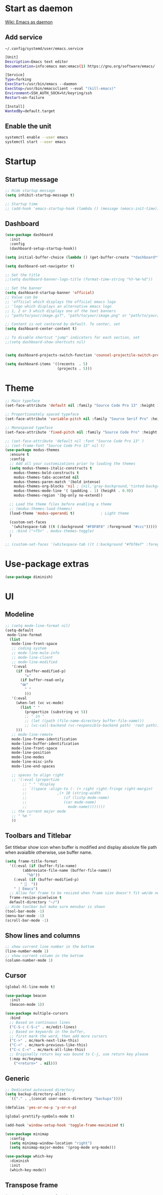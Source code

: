 * Start as daemon
[[https://www.emacswiki.org/emacs/EmacsAsDaemon][Wiki: Emacs as daemon]]
** Add service
~~/.config/systemd/user/emacs.service~
#+begin_src bash
  [Unit]
  Description=Emacs text editor
  Documentation=info:emacs man:emacs(1) https://gnu.org/software/emacs/

  [Service]
  Type=forking
  ExecStart=/usr/bin/emacs --daemon
  ExecStop=/usr/bin/emacsclient --eval "(kill-emacs)"
  Environment=SSH_AUTH_SOCK=%t/keyring/ssh
  Restart=on-failure

  [Install]
  WantedBy=default.target
#+end_src
** Enable the unit
#+begin_src bash
  systemctl enable --user emacs
  systemctl start --user emacs
#+end_src
* Startup
** Startup message
#+begin_src emacs-lisp
;; Hide startup message
(setq inhibit-startup-message t)

;; Startup time
;; (add-hook 'emacs-startup-hook (lambda () (message (emacs-init-time))))
#+end_src
** Dashboard
#+begin_src emacs-lisp
(use-package dashboard
  :init
  :config
  (dashboard-setup-startup-hook))

(setq initial-buffer-choice (lambda () (get-buffer-create "*dashboard*")))

(setq dashboard-set-navigator t)

;; Set the title
;;(setq dashboard-banner-logo-title (format-time-string "%Y-%m-%d"))

;; Set the banner
(setq dashboard-startup-banner 'official)
;; Value can be
;; 'official which displays the official emacs logo
;; 'logo which displays an alternative emacs logo
;; 1, 2 or 3 which displays one of the text banners
;; "path/to/your/image.gif", "path/to/your/image.png" or "path/to/your/text.txt" which displays whatever gif/image/text you would prefer

;; Content is not centered by default. To center, set
(setq dashboard-center-content t)

;; To disable shortcut "jump" indicators for each section, set
;;(setq dashboard-show-shortcuts nil)


(setq dashboard-projects-switch-function 'counsel-projectile-switch-project-by-name)

(setq dashboard-items '((recents  . 5)
    		            (projects . 5)))
#+end_src
* Theme
#+begin_src emacs-lisp
  ;; Main typeface
  (set-face-attribute 'default nil :family "Source Code Pro 13" :height 130)

  ;; Proportionately spaced typeface
  (set-face-attribute 'variable-pitch nil :family "Source Serif Pro" :height 1.0)

  ;; Monospaced typeface
  (set-face-attribute 'fixed-pitch nil :family "Source Code Pro" :height 1.5)

  ;; (set-face-attribute 'default nil :font "Source Code Pro 13" )
  ;; (set-frame-font "Source Code Pro 13" nil t)
  (use-package modus-themes
    :ensure t
    :config
    ;; Add all your customizations prior to loading the themes
    (setq modus-themes-italic-constructs t
	  modus-themes-bold-constructs t
	  modus-themes-tabs-accented nil
	  modus-themes-paren-match '(bold intense)
	  modus-themes-org-blocks 'nil ; {nil,'gray-background,'tinted-background}
	  modus-themes-mode-line '( (padding . 1) (height . 0.9))
	  modus-themes-region '(bg-only no-extend))

    ;; Load the theme files before enabling a theme
    ;; (modus-themes-load-themes)
    (load-theme 'modus-operandi t)            ; Light theme

    (custom-set-faces
     '(whitespace-tab ((t (:background "#F8F8F8" :foreground "#ccc")))))
    ;; :bind ("<f5>" . modus-themes-toggle)
    )

  ;; (custom-set-faces '(whitespace-tab ((t (:background "#fbf8ef" :foreground "#624956")))))
#+end_src
* Use-package extras
#+begin_src emacs-lisp
  (use-package diminish)
#+end_src
* UI
** Modeline
#+begin_src emacs-lisp
  ;; (setq mode-line-format nil)
  (setq-default
   mode-line-format
	(list
	 mode-line-front-space
	 ;; coding system
	 ;; mode-line-mule-info
	 ;; mode-line-client
	 ;; mode-line-modified
	 '(:eval
	   (if (buffer-modified-p)
	       "✒"
	     (if buffer-read-only
		 "ꙭ"
	       " "
	       )))
	 '(:eval
	   (when-let (vc vc-mode)
	     (list " "
		   (propertize (substring vc 5))
		   ;; " in "
		   ;; (let ((path (file-name-directory buffer-file-name)))
		   ;; (vc-call-backend (vc-responsible-backend path) 'root path))
	   )))
	 ;; mode-line-remote
	 mode-line-frame-identification
	 mode-line-buffer-identification
	 mode-line-front-space
	 mode-line-position
	 mode-line-modes
	 mode-line-misc-info
	 mode-line-end-spaces

	 ;; spaces to align right
	 ;; '(:eval (propertize
		  ;; " " 'display
		  ;; `((space :align-to (- (+ right right-fringe right-margin)
		  ;; 		      ,(+ 10 (string-width
		  ;; 			     (if (listp mode-name)
		  ;; 				 (car mode-name)
		  ;; 			       mode-name))))))))
	 ;; the current major mode
	 ;; " %m "
	 ))
#+end_src
** Toolbars and Titlebar
Set titlebar show icon when buffer is modified and display absolute file path when avaialble otherwise, use buffer name.
#+begin_src emacs-lisp
  (setq frame-title-format
    '((:eval (if (buffer-file-name)
		  (abbreviate-file-name (buffer-file-name))
		    "%b"))
      (:eval (if (buffer-modified-p)
		 " 💾  "))
      " | Emacs")
    ;; Allow for frame to be resized when frame size doesn't fit wm/de needs
	frame-resize-pixelwise t
	default-directory "~/")
  ;; Hide toolbar but make sure menubar is shown
  (tool-bar-mode -1)
  (menu-bar-mode -1)
  (scroll-bar-mode -1)
#+end_src
** Show lines and columns
#+begin_src emacs-lisp
  ;; show current line number in the bottom
  (line-number-mode 1)
  ;; show current column in the bottom
  (column-number-mode 1)
#+end_src
** Cursor
#+begin_src emacs-lisp
  (global-hl-line-mode t)

  (use-package beacon
    :init
    (beacon-mode 1))

  (use-package multiple-cursors
    :bind
    ;; Based on continuous lines
    ("C-S-c C-S-c" . mc/edit-lines)
    ;; Based on keywords in the buffer,
    ;; first mark the word, then add more cursors
    ("C->" . mc/mark-next-like-this)
    ("C-<" . mc/mark-previous-like-this)
    ("C-c C-<" . mc/mark-all-like-this)
    ;; Originally return key was bound to C-j, use return key please
    (:map mc/keymap
	  ("<return>" . nil)))
#+end_src
** Generic
#+begin_src emacs-lisp
  ;; Dedicated autosaved directory
  (setq backup-directory-alist
	`(("." . ,(concat user-emacs-directory "backups"))))

  (defalias 'yes-or-no-p 'y-or-n-p)

  (global-prettify-symbols-mode t)

  (add-hook 'window-setup-hook 'toggle-frame-maximized t)

  (use-package minimap
    :config
    (setq minimap-window-location "right")
    (setq minimap-major-modes '(prog-mode org-mode)))

  (use-package which-key
    :diminish
    :init
    (which-key-mode))

#+end_src

** Transpose frame

#+begin_src emacs-lisp
  (use-package transpose-frame)
#+end_src
* Variables
#+begin_src emacs-lisp
  (setq compile-command "nice make -j$(nproc) run")
#+end_src
* Text manipulation
#+begin_src emacs-lisp
    (put 'downcase-region 'disabled nil)
    (put 'upxocase-region 'disabled nil)
    (setq auto-complete-mode 1)
    (use-package auto-complete-rst
      :init
      (add-hook 'rst-mode (lambda () (auto-complete-rst-init))))
#+end_src
#+begin_src emacs-lisp
  (defun pps/show-unique-words (&optional alphabetical)
    "Collect all of the unique words in the current buffer and
  display them in a new buffer.  With prefix, alphabetize the
  list."
    (interactive "P")
    (let ((buf (buffer-name))
	  (new (get-buffer-create "*Unique Words*"))
	  (txt (delete-dups (mapcar #'downcase
				    (split-string (buffer-string)
						  nil nil
						  "[^[:alnum:]]+")))))
      (with-current-buffer new
	(delete-region (point-min) (point-max))
	(insert (format "%d unique words in the <%s> buffer:\n\n"
			(length txt) buf))
	(cl-dolist (word (if alphabetical (sort txt #'string<) txt))
	  (insert (concat word "\n"))))
      (pop-to-buffer new)))

  (fset 'online-clean-unotoolbutton-css
   (kmacro-lambda-form [?\C-a ?\C-s ?. ?u ?n ?o ?â ?\C-b ?\C-w ?\C-s ?C ?o ?n ?t ?r ?o ?l ?. ?J ?S ?D ?â ?â ?\C-b ?\C-k ?\C-n] 0 "%d"))

  (defun pps/delete-duplicate-lines
      (beg end keep &optional reverse adjacent keep-blanks interactive)
    (interactive
     (progn
       (barf-if-buffer-read-only)
       (list (region-beginning) (region-end)
	     (read-string "Keep lines matching regexp: ") ; Prompt for regexp to keep
	     (equal current-prefix-arg '(4))
	     (equal current-prefix-arg '(16))
	     t                                            ; Keep blanks by default
	     t)))
    (let ((lines (unless adjacent (make-hash-table :test 'equal)))
	  line prev-line
	  (count 0)
	  (beg (copy-marker beg))
	  (end (copy-marker end)))
      (save-excursion
	(goto-char (if reverse end beg))
	(if (and reverse (bolp)) (forward-char -1))
	(while (if reverse
	       (and (> (point) beg) (not (bobp)))
		 (and (< (point) end) (not (eobp))))
	  (setq line (buffer-substring-no-properties
		  (line-beginning-position) (line-end-position)))
	  (if (or (and keep-blanks (string= "" line))
		  (string-match keep line))               ; Ignore line if it
							  ; matches regexp to keep
	      (forward-line 1)
	    (if (if adjacent (equal line prev-line) (gethash line lines))
		(progn
		  (delete-region (progn (forward-line 0) (point))
				 (progn (forward-line 1) (point)))
		  (if reverse (forward-line -1))
		  (setq count (1+ count)))
	      (if adjacent (setq prev-line line) (puthash line t lines))
	      (forward-line (if reverse -1 1))))))
      (set-marker beg nil)
      (set-marker end nil)
      (when interactive
	(message "Deleted %d %sduplicate line%s%s"
		 count
		 (if adjacent "adjacent " "")
		 (if (= count 1) "" "s")
		 (if reverse " backward" "")))
      count))

#+end_src
** Use Emacs everywhere
[[https://github.com/tecosaur/emacs-everywhere][Instructions on GitHub page]]
Allow editing stuff from system wide input fields
*** Ensure you have the following dependencies satisfied: xclip, xdotool, xprop, and xwininfo.
*** Add custom global shortcut to the system: emacsclient --eval "(emacs-everywhere)"
#+begin_src emacs-lisp
    (use-package emacs-everywhere)
#+end_src
*** Emacs keybinds in other applications
**** Set Emacs Key themme in gtk2
***** Edit '~/.gtkrc-2.0' and add up top:
#+begin_src xml
  ##### Add Emacs keybindings
  # https://forum.kde.org/viewtopic.php?t=123695
  gtk-key-theme-name="Emacs"
  #
  # Override/tweak the Emacs theme with my settings below.
  #
  binding "gtk-emacs-override"
  {
     unbind "<ctrl>b"
     unbind "<ctrl>i"
     unbind "<ctrl>u"
  }
  class "*" binding "gtk-emacs-override"
  ######
#+end_src
**** [[https://shallowsky.com/blog/linux/gtk3-emacs-key-theme.html][Set Emacs key theme in gtk3]]
***** edit '~/.config/gtk-3.0/settings.ini' and add, inside the [Settings] section, this line:
#+begin_src xml
gtk-key-theme-name = Emacs
#+end_src
***** Set gsetttings:
#+begin_src bash
  gsettings set org.gnome.desktop.interface gtk-key-theme "Emacs"
#+end_src
** Subword
Use =M-b= and =M-f= to navigate, not only between words,
but when present between **subWords**
#+begin_src emacs-lisp
  (global-subword-mode 1)
#+end_src
** Copy whole word
No need to have a function to kill the whole word I find that M-f M-del suffices
#+begin_src emacs-lisp
  (defun pps/copy-whole-word (&optional subword)
    (interactive)
    (save-excursion
      (forward-char 1)
      (if (equal subword 1)
	  (global-subword-mode 0)
	  (global-superword-mode 1))
      (backward-word)
      (kill-word 1)
      (if (equal subword 1)
	  (global-superword-mode 0)
	  (global-subword-mode 1))
      (yank))
    (if (equal subword 1)
	(message "SubWord copied")
      (message "Whole word copied")))
  (global-set-key (kbd "C-c w") 'pps/copy-whole-word)
  (global-set-key (kbd "C-c C-w") (lambda () (interactive) (pps/copy-whole-word 1)))
#+end_src
** Copy whole line
[[https://www.emacswiki.org/emacs/CopyingWholeLines][wiki: Copy whole lines]]
#+begin_src emacs-lisp
  (defun pps/copy-line (arg)
    "Copy lines (as many as prefix argument) in the kill ring"
    (interactive "p")
    (kill-ring-save (line-beginning-position)
		    (line-beginning-position (+ 1 arg)))
    (message "%d line%s copied" arg (if (= 1 arg) "" "s")))

  (global-set-key "\C-c\C-k" 'pps/copy-line)
#+end_src
* Config edit/reload
** Edit
#+begin_src emacs-lisp
  (defun pps/config-visit ()
    (interactive)
    (find-file "~/.emacs.d/config.org"))
  (global-set-key (kbd "C-c e") 'pps/config-visit)
#+end_src
** Reload
#+begin_src emacs-lisp
  (defun config-reload ()
    (interactive)
    (org-babel-load-file (expand-file-name "~/.emacs.d/config.org")))
  (global-set-key (kbd "C-c r") 'config-reload)
#+end_src
* Org
** Structure Template
Reset existent **org-structure-template-alist** variable
to add additional ~src emacs-lisp~ and have =s= trigger that
instead of triggering =src= (=src= gets now assigned to =S=)
More info: =C-h v= and type ~org-structure-template-alist~ =RET=
#+begin_src emacs-lisp
  (setq org-structure-template-alist
      '(("a" . "export ascii")
	("c" . "center")
	("C" . "comment")
	("e" . "example")
	("E" . "export")
	("h" . "export html")
	("l" . "export latex")
	("q" . "quote")
	("S" . "src")
	("s" . "src emacs-lisp")
	("v" . "verse")))

  (setq org-src-preserve-indentation t)
#+end_src
** Org Bullets
#+begin_src emacs-lisp
  (use-package org-bullets
    :config
    (add-hook 'org-mode-hook (lambda () (org-bullets-mode))))
#+end_src
** Org binds
#+begin_src emacs-lisp
    (use-package org
      :bind (("C-c C-k" . 'pps/copy-line)
	     :map org-mode-map
	     ;; Re-bind it so pps/copy-line can use C-c C-k
	     ("C-S-c C-S-k" . org-kill-note-or-show-branches)
	 ("C-c C-k" . 'pps/copy-line)
  ))
#+end_src

* IDO
** Enable ido mode
#+begin_src emacs-lisp
  (setq ido-enable-flex-matching nil)
  (setq ido-create-new-buffer 'always)
  (setq ido-everywhere t)
  (ido-mode 1)
#+end_src
** Make ido vertical
#+begin_src emacs-lisp
  (use-package ido-vertical-mode
    :init
    (ido-vertical-mode 1))
  (setq ido-vertical-define-keys 'C-n-and-C-p-only)
#+end_src
** Using IDO for buffers see "Buffers"
** SMEX
#+begin_src emacs-lisp
  (use-package smex
    :init (smex-initialize)
    :bind
    ("M-x" . smex))
#+end_src
* Buffers
** Create scractch buffer
[[https://www.emacswiki.org/emacs/RecreateScratchBuffer][wiki: Recreate Scractch buffer]]
#+begin_src emacs-lisp
  (defun create-scratch-buffer nil
     "create a scratch buffer"
     (interactive)
     (switch-to-buffer (get-buffer-create "*scratch*"))
     (lisp-interaction-mode))
#+end_src
** Create shell buff
[[http://stackoverflow.com/a/4116113/446256][Taken from stackoverflow]]
#+begin_src emacs-lisp
  (defun pps/spawn-shell (name)
    (interactive "MName of shell buffer to create: ")
    (pop-to-buffer (get-buffer-create (generate-new-buffer-name name)))
    (shell (current-buffer)))
#+end_src
** Kill buffers
[[https://www.youtube.com/watch?v=crDdqZWgZw8&t=227s][Emacs Tutorial 11 - Fixing Emacs Part 2 @4m30]]
Kill the current buffer **without** confirmation:
#+begin_src emacs-lisp
  (defun kill-curr-buffer ()
    (interactive)
    (kill-buffer (current-buffer)))

  (global-set-key (kbd "C-x k") 'kill-curr-buffer)
#+end_src
** Enable iBuffer
#+begin_src emacs-lisp
  (global-set-key (kbd "C-x b") 'ibuffer)
#+end_src
** Switch buffer with IDO
#+begin_src emacs-lisp
  (global-set-key (kbd "C-x C-b") 'ido-switch-buffer)
#+end_src

* Windows
** Switch-window
to do
** Open buffer in
#+begin_src emacs-lisp
  (use-package window
    :ensure nil ; The option use-package-always-ensure is on so better add this for built-in packages
    :preface
    (defun pps/split-win-v ()
      (interactive)
      (split-window-vertically)
      (other-window 1))
    (defun pps/split-win-h ()
      (interactive)
      (split-window-horizontally)
      (other-window 1))
    (defun pps/move-shell-win-r ()
      (interactive)
      (delete-windows-on "*shell*")
	  (display-buffer-in-side-window (get-buffer "*shell*") '((side . right))))
    (defun pps/move-scratch-win-r ()
      (interactive)
      (delete-windows-on "*scratch*")
	  (display-buffer-in-side-window (get-buffer "*scratch*") '((side . right))))
    (defun pps/move-shell-win-b ()
      (interactive)
      (delete-windows-on "*shell*")
	  (display-buffer-in-side-window (get-buffer "*shell*") '((side . bottom))))
   :custom
    (display-buffer-alist
     '(("\\*e?shell\\*"
	(display-buffer-in-side-window)
	(window-height . 0.25)
	(side . bottom)
	;; negative to the left; 0 center; positive to the right
	(slot . -1))
       ("\\*\\(Backtrace\\|Warnings\\|Compile-log\\|[Hh]elp\\|Messages\\)\\*"
	(display-buffer-in-side-window)
	(window-height . 0.25)
	(side . bottom)
	(slot . -0))))
    :bind (("s-n" . next-buffer)
	   ("s-p" . previous-buffer)
	   ("s-o" . other-window)
	   ("s-2" . pps/split-win-v)
	   ("s-3" . pps/split-win-h)
	   ("s-k" . delete-window)
	   ("s-1" . delete-other-windows)
	   ("s-5" . delete-frame)
	   ("<f8>" . window-toggle-side-windows)
	   ("<f9>" . window-swap-states)
	   ("s-#" . pps/move-shell-win-r)
	   ("s-@" . pps/move-shell-win-b)
	   ("s-8" . pps/move-scratch-win-r)))

#+end_src
* Avy
#+begin_src emacs-lisp
  (use-package avy
    :bind
    ("s-c" . avy-goto-char))
#+end_src

* Development
** Generic
#+begin_src emacs-lisp
   (diminish 'auto-revert-mode)
   ;; Auto-closing pairs
   (electric-pair-mode 1)

  ;; WARNING: This will change your life
  ;; (OPTIONAL) Visualize tabs as a pipe character - "|"
  ;; This will also show trailing characters as they are useful to spot.
  (setq whitespace-style '(face tabs tab-mark trailing))

  ;; delete trailing whitespace before save
  (add-hook 'before-save-hook 'delete-trailing-whitespace)

  ;; Expand region increases the selected region by semantic units. Just keep pressing the key until it selects what you want.
  (use-package expand-region
    :bind ("C-=" . er/expand-region))
#+end_src
** Tabs and Spaces
#+begin_src emacs-lisp
  (use-package whitespace
    :diminish
    :config
      (global-whitespace-mode)) ; Enable whitespace mode everywhere

  ;; Our Custom Variable
  (setq custom-tab-width 4)

  (defun disable-tabs () (setq indent-tabs-mode nil))
  (defun enable-tabs  ()
    (local-set-key (kbd "TAB") 'tab-to-tab-stop)
    (setq indent-tabs-mode t)
    (setq tab-width custom-tab-width))

  ;; Language-Specific Tweaks
  (add-hook 'prog-mode-hook 'enable-tabs)
  (add-hook 'prog-mode-hook 'display-line-numbers-mode)
  (add-hook 'lisp-mode-hook 'disable-tabs)
  (add-hook 'emacs-lisp-mode-hook 'disable-tabs)

  ;; Making electric-indent behave sanely
  (setq-default electric-indent-inhibit t)

  ;; Make the backspace properly erase the tab instead of
  ;; removing 1 space at a time.
  (setq backward-delete-char-untabify-method 'hungry)
#+end_src
*** Shift tabulation in selected region
[[https://www.emacswiki.org/emacs/IndentingText][wiki: Indenting Text]]
#+begin_src emacs-lisp
  ;; Shift the selected region right if distance is postive, left if
  ;; negative
  (defun shift-region (distance)
    (let ((mark (mark)))
      (save-excursion
	(indent-rigidly (region-beginning) (region-end) distance)
	(push-mark mark t t)
	;; Tell the command loop not to deactivate the mark
	;; for transient mark mode
	(setq deactivate-mark nil))))

  (defun shift-right ()
    (interactive)
    (shift-region 1))

  (defun shift-left ()
    (interactive)
    (shift-region -1))

  ;; Bind (shift-right) and (shift-left) function to your favorite keys. I use
  ;; the following so that Ctrl-Shift-Right Arrow moves selected text one
  ;; column to the right, Ctrl-Shift-Left Arrow moves selected text one
  ;; column to the left:

  (global-set-key [C-S-right] 'shift-right)
  (global-set-key [C-S-left] 'shift-left)
#+end_src
** Languages

*** IDE Features with lsp-mode

**** lsp-mode

We use the excellent [[https://emacs-lsp.github.io/lsp-mode/][lsp-mode]] to enable IDE-like functionality for many different programming languages via "language servers" that speak the [[https://microsoft.github.io/language-server-protocol/][Language Server Protocol]].  Before trying to set up =lsp-mode= for a particular language, check out the [[https://emacs-lsp.github.io/lsp-mode/page/languages/][documentation for your language]] so that you can learn which language servers are available and how to install them.

The =lsp-keymap-prefix= setting enables you to define a prefix for where =lsp-mode='s default keybindings will be added.  I *highly recommend* using the prefix to find out what you can do with =lsp-mode= in a buffer.

The =which-key= integration adds helpful descriptions of the various keys so you should be able to learn a lot just by pressing =C-c l= in a =lsp-mode= buffer and trying different things that you find there.

#+begin_src emacs-lisp
  ;; To set the garbage collection threshold to high (100 MB) since LSP client-server communication generates a lot of output/garbage
  (setq gc-cons-threshold 800000)
  ;; To increase the amount of data Emacs reads from a process
  (setq read-process-output-max (* 1024 1024))

  (use-package lsp-mode
    :commands (lsp lsp-deferred)
    :init
    (setq lsp-keymap-prefix "C-c l")  ;; Or 'C-l', 's-l'
    :config
    (setq lsp-headerline-breadcrumb-enable 1)
    (lsp-enable-which-key-integration t)
    ;; :hook ((css-mode . lsp-deferred)
    ;;    (typescript-mode . lsp-deferred)
    ;;    (javascript-mode . lsp-deferred)
    ;;    (js-mode . lsp-deferred)
    ;;    (c++-mode . lsp-deferred)))
    :hook ((c-mode . lsp-deferred)
	 (c++-mode . lsp-deferred)
	 (typescript-mode . lsp-deferred)
	 (javascript-mode . lsp-deferred)
	 (js-mode . lsp-deferred)
	 (css-mode . lsp-deferred)))
#+end_src

#+RESULTS:
| (lambda nil (js:flycheck:lsp:next-checkers '(css-stylelint)) (setq flycheck-stylelintrc (locate-user-emacs-file ../.stylelintrc.json))) | lsp-deferred |

**** lsp-ui

[[https://emacs-lsp.github.io/lsp-ui/][lsp-ui]] is a set of UI enhancements built on top of =lsp-mode= which make Emacs feel even more like an IDE.  Check out the screenshots on the =lsp-ui= homepage (linked at the beginning of this paragraph) to see examples of what it can do.

#+begin_src emacs-lisp

  (use-package lsp-ui
    :hook (lsp-mode . lsp-ui-mode)
    :config
    (setq lsp-ui-doc-enable nil)
    (setq lsp-lens-enable t)
    (setq lsp-ui-sideline-show-code-actions t)
    (setq lsp-ui-sideline-show-diagnostics t)
    (setq lsp-ui-sideline-show-code-actions t)
    '(lsp-ui-doc-position 'bottom))

#+end_src

**** lsp-treemacs

[[https://github.com/emacs-lsp/lsp-treemacs][lsp-treemacs]] provides nice tree views for different aspects of your code like symbols in a file, references of a symbol, or diagnostic messages (errors and warnings) that are found in your code.

Try these commands with =M-x=:

- =lsp-treemacs-symbols= - Show a tree view of the symbols in the current file
- =lsp-treemacs-references= - Show a tree view for the references of the symbol under the cursor
- =lsp-treemacs-error-list= - Show a tree view for the diagnostic messages in the project

This package is built on the [[https://github.com/Alexander-Miller/treemacs][treemacs]] package which might be of some interest to you if you like to have a file browser at the left side of your screen in your editor.

#+begin_src emacs-lisp

  (use-package lsp-treemacs
    :after lsp)

#+end_src

*** TypeScript

This is a basic configuration for the TypeScript language so that =.ts= files activate =typescript-mode= when opened.  We're also adding a hook to =typescript-mode-hook= to call =lsp-deferred= so that we activate =lsp-mode= to get LSP features every time we edit TypeScript code.

#+begin_src emacs-lisp

  (use-package typescript-mode
    :mode "\\.ts\\'"
    :hook (typescript-mode . lsp-deferred)
    :config
    (setq typescript-indent-level 2))

#+end_src

*Important note!*  For =lsp-mode= to work with TypeScript (and JavaScript) you will need to install a language server on your machine.  If you have Node.js installed, the easiest way to do that is by running the following command:

#+begin_src shell :tangle no

npm install -g typescript-language-server typescript

#+end_src

This will install the [[https://github.com/theia-ide/typescript-language-server][typescript-language-server]] and the TypeScript compiler package.

*** Bash
Install this to use LSP in shell scripts
#+begin_src shell :tangle no
npm install -g bash-language-server
#+end_src

** Flycheck
LSP current breaks Flycheck's "next-checker" feature. Flycheck is able to
daisy-chain multiple syntax checkers, running one after the other. You can run
src_emacs-lisp[:export code]{(flycheck-verify-setup)} and have a look at each
entry's "next checkers." However, the checker supplied by LSP, =lsp=, runs in
many different modes and doesn't have any "next checkers." Flycheck wasn't
designed to allow a single checker to have different "next checkers" depending
on the mode of the current buffer. From [[https://github.com/sangster/emacs/blob/master/README.org#flycheck-integration][here]].

See [[https://github.com/flycheck/flycheck/issues/1762][flycheck issue #1762: "Correct way to chain checkers to lsp"]].

To implement the hack-fix, from the above link, we need to set LSP's
"next-checker" in the new =flycheck-local-checkers= variable in a hook for each
mode, like:
#+begin_src emacs-lisp
  (defvar-local flycheck-local-checkers nil
    "Buffer-local Flycheck checkers.")

  (defun js:advice-around:flycheck-checker-get(fn checker property)
    (or (alist-get property (alist-get checker flycheck-local-checkers))
	(funcall fn checker property)))

  (advice-add 'flycheck-checker-get
	      :around #'js:advice-around:flycheck-checker-get)

  (defun js:flycheck:lsp:next-checkers (checkers)
    "Set CHECKERS as the LSP checker's next-checkers in the local buffer."
    (setq flycheck-local-checkers `((lsp . ((next-checkers . ,checkers))))))
#+end_src
*** CSS
#+begin_src emacs-lisp
  (add-hook
   'css-mode-hook
   (lambda ()
     (js:flycheck:lsp:next-checkers '(css-stylelint))
     (setq flycheck-stylelintrc
	   (locate-user-emacs-file "../.stylelintrc.json"))))
#+end_src
** Company Mode

[[http://company-mode.github.io/][Company Mode]] provides a nicer in-buffer completion interface than =completion-at-point= which is more reminiscent of what you would expect from an IDE.  We add a simple configuration to make the keybindings a little more useful (=TAB= now completes the selection and initiates completion at the current location if needed).

We also use [[https://github.com/sebastiencs/company-box][company-box]] to further enhance the look of the completions with icons and better overall presentation.

#+begin_src emacs-lisp

  (use-package company
    :diminish
    :hook ((lsp-mode . company-mode)
	   (sgml-mode . company-mode)
	   (emacs-lisp-mode . company-mode)
	   (nxml-mode . company-mode)
	   (shell-mode . company-mode)
	   (eshell-mode . company-mode))
    :bind (:map company-active-map
	   ("<tab>" . company-complete-selection))
    :after lsp-mode
    :bind (:map lsp-mode-map
	   ("<tab>" . company-indent-or-complete-common))
    :custom
    (company-minimum-prefix-length 1)
    (company-idle-delay 0.0))

  (use-package company-box
    :diminish
    :hook (company-mode . company-box-mode))

#+end_src

** Projectile

[[https://projectile.mx/][Projectile]] is a project management library for Emacs which makes it a lot easier to navigate around code projects for various languages.  Many packages integrate with Projectile so it's a good idea to have it installed even if you don't use its commands directly.

#+begin_src emacs-lisp

  (use-package projectile
    :diminish projectile-mode
    :config (projectile-mode)
    :bind-keymap
    ("C-c p" . projectile-command-map)
    :init
    ;; NOTE: Set this to the folder where you keep your Git repos!
    (when (file-directory-p "~/LibreOffice")
      (setq projectile-project-search-path '("~/LibreOffice")
	    projectile-globally-ignored-directories
		  (append '("node_modules" "dist" "po" "L10n" "log" "test"))))
    (setq projectile-switch-project-action #'projectile-dired))

  (use-package counsel-projectile
    :config (counsel-projectile-mode))

#+end_src

** Commenting
From [[https://www.emacswiki.org/emacs/CommentingCode][wiki: Commenting Code]] but with my own key combination
#+begin_src emacs-lisp
  ;; Original idea from
  ;; http://www.opensubscriber.com/message/emacs-devel@gnu.org/10971693.html
  (defun comment-dwim-line (&optional arg)
    "Replacement for the comment-dwim command.
    If no region is selected and current line is not blank and we are not at the end of the line,
    then comment current line.
    Replaces default behaviour of comment-dwim, when it inserts comment at the end of the line."
      (interactive "*P")
      (comment-normalize-vars)
      (if (and (not (region-active-p)) (not (looking-at "[ \t]*$")))
	  (comment-or-uncomment-region (line-beginning-position) (line-end-position))
	(comment-dwim arg)))

  (global-set-key "\M-/" 'comment-dwim-line)
#+end_src

** Rainbow Delimiters

[[https://github.com/Fanael/rainbow-delimiters][rainbow-delimiters]] is useful in programming modes because it colorizes nested parentheses and brackets according to their nesting depth.  This makes it a lot easier to visually match parentheses in Emacs Lisp code without having to count them yourself.

#+begin_src emacs-lisp
  (use-package rainbow-mode
    :diminish)

  (use-package rainbow-delimiters
    :hook (prog-mode . rainbow-delimiters-mode))

#+end_src
** Magit
*** Magit setup
#+begin_src emacs-lisp
  (use-package magit
    :init
    :bind (("C-x g" . magit-status)))
#+end_src
*** Use spell checker
#+begin_src emacs-lisp
  (add-hook 'git-commit-setup-hook 'git-commit-turn-on-flyspell)
#+end_src
** Rest client
#+begin_src emacs-lisp
  (use-package restclient
    :mode ("\\.http\\'" . restclient-mode))
#+end_src
